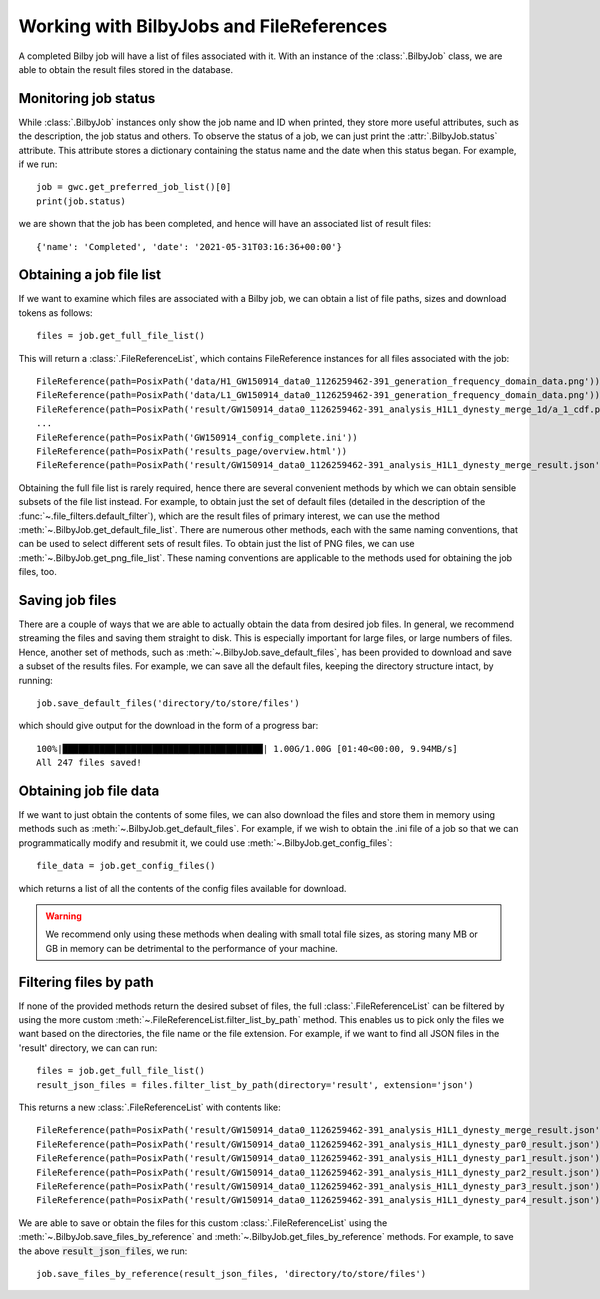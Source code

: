 Working with BilbyJobs and FileReferences
=========================================

A completed Bilby job will have a list of files associated with it.
With an instance of the :class:`.BilbyJob` class, we are able to obtain the result files stored in the database.

.. _status-label:

Monitoring job status
---------------------

While :class:`.BilbyJob` instances only show the job name and ID when printed, they store more useful attributes, such as the description, the job status and others.
To observe the status of a job, we can just print the :attr:`.BilbyJob.status` attribute. This attribute stores a dictionary containing the status name and the date when this status began.
For example, if we run:

::
    
    job = gwc.get_preferred_job_list()[0]
    print(job.status)

we are shown that the job has been completed, and hence will have an associated list of result files:

::

    {'name': 'Completed', 'date': '2021-05-31T03:16:36+00:00'}



Obtaining a job file list
-------------------------

If we want to examine which files are associated with a Bilby job, we can obtain a list of file paths, sizes and download tokens as follows:

::

    files = job.get_full_file_list()

This will return a :class:`.FileReferenceList`, which contains FileReference instances for all files associated with the job:

::

    FileReference(path=PosixPath('data/H1_GW150914_data0_1126259462-391_generation_frequency_domain_data.png'))
    FileReference(path=PosixPath('data/L1_GW150914_data0_1126259462-391_generation_frequency_domain_data.png'))
    FileReference(path=PosixPath('result/GW150914_data0_1126259462-391_analysis_H1L1_dynesty_merge_1d/a_1_cdf.png'))
    ...
    FileReference(path=PosixPath('GW150914_config_complete.ini'))
    FileReference(path=PosixPath('results_page/overview.html'))
    FileReference(path=PosixPath('result/GW150914_data0_1126259462-391_analysis_H1L1_dynesty_merge_result.json'))

Obtaining the full file list is rarely required, hence there are several convenient methods by which we can obtain sensible subsets of the file list instead.
For example, to obtain just the set of default files (detailed in the description of the :func:`~.file_filters.default_filter`), which are the result files of primary interest, we can use the method :meth:`~.BilbyJob.get_default_file_list`.
There are numerous other methods, each with the same naming conventions, that can be used to select different sets of result files.
To obtain just the list of PNG files, we can use :meth:`~.BilbyJob.get_png_file_list`. These naming conventions are applicable to the methods used for obtaining the job files, too.


Saving job files
----------------

There are a couple of ways that we are able to actually obtain the data from desired job files.
In general, we recommend streaming the files and saving them straight to disk. This is especially important for large files, or large numbers of files.
Hence, another set of methods, such as :meth:`~.BilbyJob.save_default_files`, has been provided to download and save a subset of the results files.
For example, we can save all the default files, keeping the directory structure intact, by running:

::

    job.save_default_files('directory/to/store/files')

which should give output for the download in the form of a progress bar:

::

    100%|██████████████████████████████████████| 1.00G/1.00G [01:40<00:00, 9.94MB/s]
    All 247 files saved!

.. _get-file-label:

Obtaining job file data
-----------------------

If we want to just obtain the contents of some files, we can also download the files and store them in memory using methods such as :meth:`~.BilbyJob.get_default_files`.
For example, if we wish to obtain the .ini file of a job so that we can programmatically modify and resubmit it, we could use :meth:`~.BilbyJob.get_config_files`:

::

    file_data = job.get_config_files()

which returns a list of all the contents of the config files available for download.

.. warning::
    We recommend only using these methods when dealing with small total file sizes, as storing many MB or GB in memory can be detrimental to the performance of your machine.


Filtering files by path
-----------------------

If none of the provided methods return the desired subset of files, the full :class:`.FileReferenceList` can be filtered by using the more custom :meth:`~.FileReferenceList.filter_list_by_path` method.
This enables us to pick only the files we want based on the directories, the file name or the file extension.
For example, if we want to find all JSON files in the 'result' directory, we can can run:

::

    files = job.get_full_file_list()
    result_json_files = files.filter_list_by_path(directory='result', extension='json')

This returns a new :class:`.FileReferenceList` with contents like:

::

    FileReference(path=PosixPath('result/GW150914_data0_1126259462-391_analysis_H1L1_dynesty_merge_result.json'))
    FileReference(path=PosixPath('result/GW150914_data0_1126259462-391_analysis_H1L1_dynesty_par0_result.json'))
    FileReference(path=PosixPath('result/GW150914_data0_1126259462-391_analysis_H1L1_dynesty_par1_result.json'))
    FileReference(path=PosixPath('result/GW150914_data0_1126259462-391_analysis_H1L1_dynesty_par2_result.json'))
    FileReference(path=PosixPath('result/GW150914_data0_1126259462-391_analysis_H1L1_dynesty_par3_result.json'))
    FileReference(path=PosixPath('result/GW150914_data0_1126259462-391_analysis_H1L1_dynesty_par4_result.json'))

We are able to save or obtain the files for this custom :class:`.FileReferenceList` using the :meth:`~.BilbyJob.save_files_by_reference` and :meth:`~.BilbyJob.get_files_by_reference` methods.
For example, to save the above :code:`result_json_files`, we run:

::

    job.save_files_by_reference(result_json_files, 'directory/to/store/files')